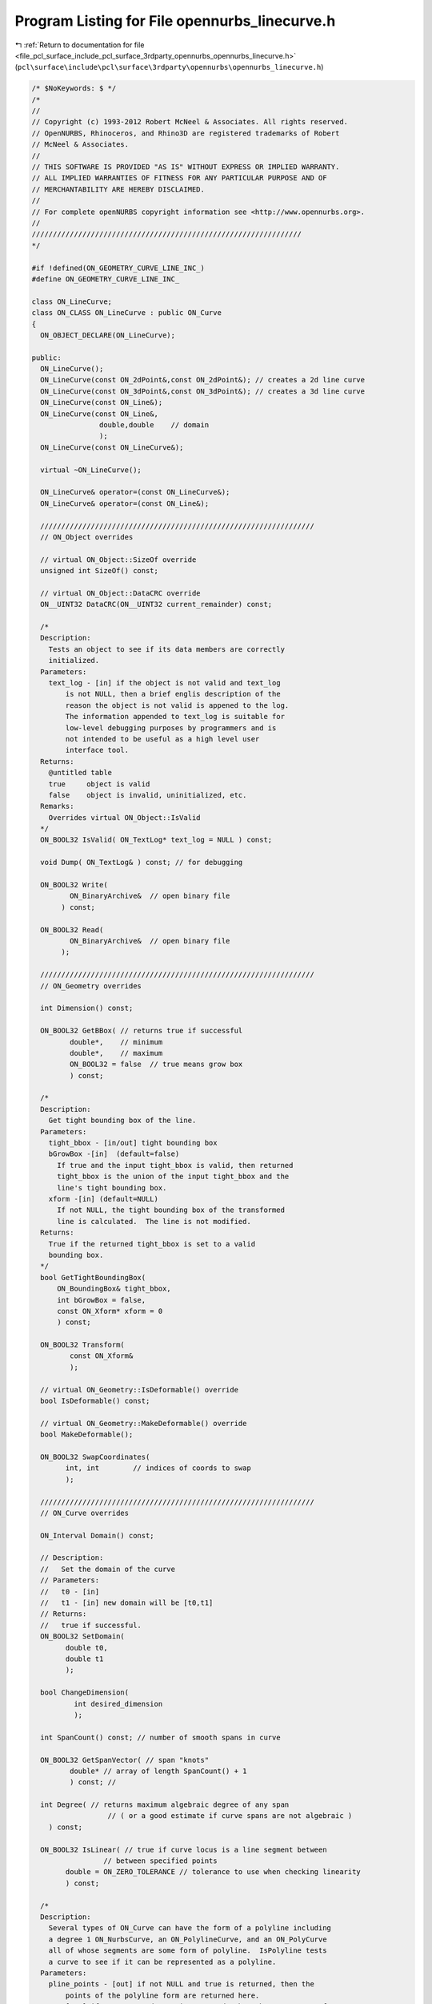 
.. _program_listing_file_pcl_surface_include_pcl_surface_3rdparty_opennurbs_opennurbs_linecurve.h:

Program Listing for File opennurbs_linecurve.h
==============================================

|exhale_lsh| :ref:`Return to documentation for file <file_pcl_surface_include_pcl_surface_3rdparty_opennurbs_opennurbs_linecurve.h>` (``pcl\surface\include\pcl\surface\3rdparty\opennurbs\opennurbs_linecurve.h``)

.. |exhale_lsh| unicode:: U+021B0 .. UPWARDS ARROW WITH TIP LEFTWARDS

.. code-block:: cpp

   /* $NoKeywords: $ */
   /*
   //
   // Copyright (c) 1993-2012 Robert McNeel & Associates. All rights reserved.
   // OpenNURBS, Rhinoceros, and Rhino3D are registered trademarks of Robert
   // McNeel & Associates.
   //
   // THIS SOFTWARE IS PROVIDED "AS IS" WITHOUT EXPRESS OR IMPLIED WARRANTY.
   // ALL IMPLIED WARRANTIES OF FITNESS FOR ANY PARTICULAR PURPOSE AND OF
   // MERCHANTABILITY ARE HEREBY DISCLAIMED.
   //        
   // For complete openNURBS copyright information see <http://www.opennurbs.org>.
   //
   ////////////////////////////////////////////////////////////////
   */
   
   #if !defined(ON_GEOMETRY_CURVE_LINE_INC_)
   #define ON_GEOMETRY_CURVE_LINE_INC_
   
   class ON_LineCurve;
   class ON_CLASS ON_LineCurve : public ON_Curve
   {
     ON_OBJECT_DECLARE(ON_LineCurve);
   
   public:
     ON_LineCurve();
     ON_LineCurve(const ON_2dPoint&,const ON_2dPoint&); // creates a 2d line curve
     ON_LineCurve(const ON_3dPoint&,const ON_3dPoint&); // creates a 3d line curve
     ON_LineCurve(const ON_Line&);
     ON_LineCurve(const ON_Line&,
                   double,double    // domain
                   );
     ON_LineCurve(const ON_LineCurve&);
   
     virtual ~ON_LineCurve();
   
     ON_LineCurve& operator=(const ON_LineCurve&);
     ON_LineCurve& operator=(const ON_Line&);
     
     /////////////////////////////////////////////////////////////////
     // ON_Object overrides
   
     // virtual ON_Object::SizeOf override
     unsigned int SizeOf() const;
   
     // virtual ON_Object::DataCRC override
     ON__UINT32 DataCRC(ON__UINT32 current_remainder) const;
   
     /*
     Description:
       Tests an object to see if its data members are correctly
       initialized.
     Parameters:
       text_log - [in] if the object is not valid and text_log
           is not NULL, then a brief englis description of the
           reason the object is not valid is appened to the log.
           The information appended to text_log is suitable for 
           low-level debugging purposes by programmers and is 
           not intended to be useful as a high level user 
           interface tool.
     Returns:
       @untitled table
       true     object is valid
       false    object is invalid, uninitialized, etc.
     Remarks:
       Overrides virtual ON_Object::IsValid
     */
     ON_BOOL32 IsValid( ON_TextLog* text_log = NULL ) const;
   
     void Dump( ON_TextLog& ) const; // for debugging
   
     ON_BOOL32 Write(
            ON_BinaryArchive&  // open binary file
          ) const;
   
     ON_BOOL32 Read(
            ON_BinaryArchive&  // open binary file
          );
   
     /////////////////////////////////////////////////////////////////
     // ON_Geometry overrides
   
     int Dimension() const;
   
     ON_BOOL32 GetBBox( // returns true if successful
            double*,    // minimum
            double*,    // maximum
            ON_BOOL32 = false  // true means grow box
            ) const;
   
     /*
     Description:
       Get tight bounding box of the line.
     Parameters:
       tight_bbox - [in/out] tight bounding box
       bGrowBox -[in]  (default=false)     
         If true and the input tight_bbox is valid, then returned
         tight_bbox is the union of the input tight_bbox and the 
         line's tight bounding box.
       xform -[in] (default=NULL)
         If not NULL, the tight bounding box of the transformed
         line is calculated.  The line is not modified.
     Returns:
       True if the returned tight_bbox is set to a valid 
       bounding box.
     */
     bool GetTightBoundingBox( 
         ON_BoundingBox& tight_bbox, 
         int bGrowBox = false,
         const ON_Xform* xform = 0
         ) const;
   
     ON_BOOL32 Transform( 
            const ON_Xform&
            );
   
     // virtual ON_Geometry::IsDeformable() override
     bool IsDeformable() const;
   
     // virtual ON_Geometry::MakeDeformable() override
     bool MakeDeformable();
   
     ON_BOOL32 SwapCoordinates(
           int, int        // indices of coords to swap
           );
   
     /////////////////////////////////////////////////////////////////
     // ON_Curve overrides
   
     ON_Interval Domain() const;
   
     // Description:
     //   Set the domain of the curve
     // Parameters:
     //   t0 - [in]
     //   t1 - [in] new domain will be [t0,t1]
     // Returns:
     //   true if successful.
     ON_BOOL32 SetDomain( 
           double t0, 
           double t1 
           );
   
     bool ChangeDimension(
             int desired_dimension
             );
   
     int SpanCount() const; // number of smooth spans in curve
   
     ON_BOOL32 GetSpanVector( // span "knots" 
            double* // array of length SpanCount() + 1 
            ) const; // 
   
     int Degree( // returns maximum algebraic degree of any span 
                     // ( or a good estimate if curve spans are not algebraic )
       ) const; 
   
     ON_BOOL32 IsLinear( // true if curve locus is a line segment between
                    // between specified points
           double = ON_ZERO_TOLERANCE // tolerance to use when checking linearity
           ) const;
   
     /*
     Description:
       Several types of ON_Curve can have the form of a polyline including
       a degree 1 ON_NurbsCurve, an ON_PolylineCurve, and an ON_PolyCurve
       all of whose segments are some form of polyline.  IsPolyline tests
       a curve to see if it can be represented as a polyline.
     Parameters:
       pline_points - [out] if not NULL and true is returned, then the
           points of the polyline form are returned here.
       t - [out] if not NULL and true is returned, then the parameters of
           the polyline points are returned here.
     Returns:
       @untitled table
       0        curve is not some form of a polyline
       >=2      number of points in polyline form
     */
     virtual
     int IsPolyline(
           ON_SimpleArray<ON_3dPoint>* pline_points = NULL,
           ON_SimpleArray<double>* pline_t = NULL
           ) const;
   
     ON_BOOL32 IsArc( // ON_Arc.m_angle > 0 if curve locus is an arc between
                 // specified points
           const ON_Plane* = NULL, // if not NULL, test is performed in this plane
           ON_Arc* = NULL, // if not NULL and true is returned, then arc parameters
                            // are filled in
           double = ON_ZERO_TOLERANCE    // tolerance to use when checking
           ) const;
   
     ON_BOOL32 IsPlanar(
           ON_Plane* = NULL, // if not NULL and true is returned, then plane parameters
                              // are filled in
           double = ON_ZERO_TOLERANCE    // tolerance to use when checking
           ) const;
   
     ON_BOOL32 IsInPlane(
           const ON_Plane&, // plane to test
           double = ON_ZERO_TOLERANCE    // tolerance to use when checking
           ) const;
   
     ON_BOOL32 IsClosed(  // true if curve is closed (either curve has
           void      // clamped end knots and euclidean location of start
           ) const;  // CV = euclidean location of end CV, or curve is
                     // periodic.)
   
     ON_BOOL32 IsPeriodic(  // true if curve is a single periodic segment
           void 
           ) const;
     
     /*
     Description:
       Force the curve to start at a specified point.
     Parameters:
       start_point - [in]
     Returns:
       true if successful.
     Remarks:
       Some end points cannot be moved.  Be sure to check return
       code.
     See Also:
       ON_Curve::SetEndPoint
       ON_Curve::PointAtStart
       ON_Curve::PointAtEnd
     */
     ON_BOOL32 SetStartPoint(
             ON_3dPoint start_point
             );
   
     /*
     Description:
       Force the curve to end at a specified point.
     Parameters:
       end_point - [in]
     Returns:
       true if successful.
     Remarks:
       Some end points cannot be moved.  Be sure to check return
       code.
     See Also:
       ON_Curve::SetStartPoint
       ON_Curve::PointAtStart
       ON_Curve::PointAtEnd
     */
     ON_BOOL32 SetEndPoint(
             ON_3dPoint end_point
             );
   
     ON_BOOL32 Reverse();       // reverse parameterizatrion
                           // Domain changes from [a,b] to [-b,-a]
   
     ON_BOOL32 Evaluate( // returns false if unable to evaluate
            double,         // evaluation parameter
            int,            // number of derivatives (>=0)
            int,            // array stride (>=Dimension())
            double*,        // array of length stride*(ndir+1)
            int = 0,        // optional - determines which side to evaluate from
                            //         0 = default
                            //      <  0 to evaluate from below, 
                            //      >  0 to evaluate from above
            int* = 0        // optional - evaluation hint (int) used to speed
                            //            repeated evaluations
            ) const;
   
     // Description:
     //   virtual ON_Curve::Trim override.
     //   Removes portions of the curve outside the specified interval.
     // Parameters:
     //   domain - [in] interval of the curve to keep.  Portions of the
     //      curve before curve(domain[0]) and after curve(domain[1]) are
     //      removed.
     // Returns:
     //   true if successful.
     ON_BOOL32 Trim(
       const ON_Interval& domain
       );
   
     // Description:
     //   Where possible, analytically extends curve to include domain.
     // Parameters:
     //   domain - [in] if domain is not included in curve domain, 
     //   curve will be extended so that its domain includes domain.  
     //   Original curve is identical
     //   to the restriction of the resulting curve to the original curve domain, 
     // Returns:
     //   true if successful.
     bool Extend(
       const ON_Interval& domain
       );
   
     // Description:
     //   virtual ON_Curve::Split override.
     //   Divide the curve at the specified parameter.  The parameter
     //   must be in the interior of the curve's domain.  The pointers
     //   passed to Split must either be NULL or point to an ON_Curve
     //   object of the same of the same type.  If the pointer is NULL,
     //   then a curve will be created in Split().  You may pass "this"
     //   as one of the pointers to Split().
     // Parameters:
     //   t - [in] parameter in interval Domain().
     //   left_side - [out] left portion of curve
     //   right_side - [out] right portion of curve
     // Example:
     //   For example, if crv were an ON_NurbsCurve, then
     //
     //     ON_NurbsCurve right_side;
     //     crv.Split( crv.Domain().Mid() &crv, &right_side );
     //
     //   would split crv at the parametric midpoint, put the left side
     //   in crv, and return the right side in right_side.
     ON_BOOL32 Split(
         double t,    // t = curve parameter to split curve at
         ON_Curve*& left_side, // left portion returned here
         ON_Curve*& right_side // right portion returned here
       ) const;
   
     // Description:
     //   virtual ON_Curve::GetNurbForm override.
     //   Get a NURBS curve representation of this curve.
     // Parameters:
     //   nurbs_curve - [out] NURBS representation returned here
     //   tolerance - [in] tolerance to use when creating NURBS
     //       representation.
     //   subdomain - [in] if not NULL, then the NURBS representation
     //       for this portion of the curve is returned.
     // Returns:
     //   0   unable to create NURBS representation
     //       with desired accuracy.
     //   1   success - returned NURBS parameterization
     //       matches the curve's to wthe desired accuracy
     //   2   success - returned NURBS point locus matches
     //       the curve's to the desired accuracy but, on
     //       the interior of the curve's domain, the 
     //       curve's parameterization and the NURBS
     //       parameterization may not match to the 
     //       desired accuracy.
     int GetNurbForm(
           ON_NurbsCurve&,
           double = 0.0,
           const ON_Interval* = NULL
           ) const;
   
     // Description:
     //   virtual ON_Curve::HasNurbForm override.
     //   Does a NURBS curve representation of this curve exist.
     // Parameters:
     // Returns:
     //   0   unable to create NURBS representation
     //       with desired accuracy.
     //   1   success - returned NURBS parameterization
     //       matches the curve's to wthe desired accuracy
     //   2   success - returned NURBS point locus matches
     //       the curve's to the desired accuracy but, on
     //       the interior of the curve's domain, the 
     //       curve's parameterization and the NURBS
     //       parameterization may not match to the 
     //       desired accuracy.
     int HasNurbForm(
           ) const;
   
     // Description:
     //   virtual ON_Curve::GetCurveParameterFromNurbFormParameter override.
     //   Convert a NURBS curve parameter to a curve parameter
     //
     // Parameters:
     //   nurbs_t - [in] nurbs form parameter
     //   curve_t - [out] curve parameter
     //
     // Remarks:
     //   If GetNurbForm returns 2, this function converts the curve
     //   parameter to the NURBS curve parameter.
     //
     // See Also:
     //   ON_Curve::GetNurbForm, ON_Curve::GetNurbFormParameterFromCurveParameter
     virtual
     ON_BOOL32 GetCurveParameterFromNurbFormParameter(
           double nurbs_t,
           double* curve_t
           ) const;
   
     // Description:
     //   virtual ON_Curve::GetNurbFormParameterFromCurveParameter override.
     //   Convert a curve parameter to a NURBS curve parameter.
     //
     // Parameters:
     //   curve_t - [in] curve parameter
     //   nurbs_t - [out] nurbs form parameter
     //
     // Remarks:
     //   If GetNurbForm returns 2, this function converts the curve
     //   parameter to the NURBS curve parameter.
     //
     // See Also:
     //   ON_Curve::GetNurbForm, ON_Curve::GetCurveParameterFromNurbFormParameter
     virtual
     ON_BOOL32 GetNurbFormParameterFromCurveParameter(
           double curve_t,
           double* nurbs_t
           ) const;
   
     /////////////////////////////////////////////////////////////////
     // Interface
   
     ON_Line m_line;
     ON_Interval m_t;  // domain
     int      m_dim;   // 2 or 3 (2 so ON_LineCurve can be uses as a trimming curve)
   };
   
   
   #endif
